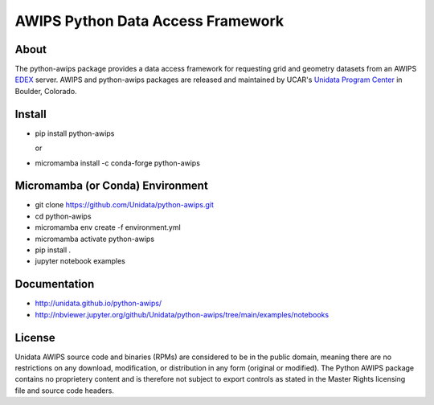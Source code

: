 AWIPS Python Data Access Framework
==================================

|License| |PyPI| |Conda| |CondaDownloads| |circleci| |LatestDocs|

|Scrutinizer| |PRWelcome|

.. |License| image:: https://img.shields.io/pypi/l/python-awips.svg
    :target: https://pypi.python.org/pypi/python-awips/
    :alt: License

.. |PyPI| image:: https://img.shields.io/pypi/v/python-awips.svg
        :target: https://pypi.python.org/pypi/python-awips/
        :alt: PyPI Package

.. |PyPIDownloads| image:: https://img.shields.io/pypi/dm/python-awips.svg
        :target: https://pypi.python.org/pypi/python-awips/
        :alt: PyPI Downloads

.. |LatestDocs| image:: https://readthedocs.org/projects/pip/badge/?version=latest
        :target: https://unidata.github.io/python-awips/index.htm
        :alt: Latest Doc Build Status

.. |Scrutinizer| image:: https://scrutinizer-ci.com/g/Unidata/python-awips/badges/quality-score.png?b=main
    :target: https://scrutinizer-ci.com/g/Unidata/python-awips/?branch=main)
    :alt: Scrutinizer Code Quality

.. |Conda| image:: https://anaconda.org/conda-forge/python-awips/badges/version.svg
    :target: https://anaconda.org/conda-forge/python-awips
    :alt: Conda Package

.. |PRWelcome|
    image:: https://img.shields.io/badge/PRs-welcome-brightgreen.svg?style=round-square
    :target: https://github.com/Unidata/python-awips
    :alt: PRs Welcome

.. |circleci|
    image:: https://img.shields.io/circleci/project/github/conda-forge/python-awips-feedstock/master.svg?label=noarch
    :target: https://circleci.com/gh/conda-forge/python-awips-feedstock
    :alt: circleci

.. |CondaDownloads|
   image:: https://img.shields.io/conda/dn/conda-forge/python-awips.svg
   :target: https://anaconda.org/conda-forge/python-awips
   :alt: Conda Downloads


About
-----

The python-awips package provides a data access framework for requesting grid and geometry datasets from an AWIPS `EDEX <http://unidata.github.io/awips2/#edex>`_ server. AWIPS and python-awips packages are released and maintained by UCAR's `Unidata Program Center <http://www.unidata.ucar.edu/software/awips2/>`_ in Boulder, Colorado.

Install
-------

- pip install python-awips

  or

- micromamba install -c conda-forge python-awips

Micromamba (or Conda) Environment
---------------------------------

- git clone https://github.com/Unidata/python-awips.git
- cd python-awips
- micromamba env create -f environment.yml
- micromamba activate python-awips
- pip install .
- jupyter notebook examples


Documentation
-------------

* http://unidata.github.io/python-awips/
* http://nbviewer.jupyter.org/github/Unidata/python-awips/tree/main/examples/notebooks


License
-------

Unidata AWIPS source code and binaries (RPMs) are considered to be in the public domain, meaning there are no restrictions on any download, modification, or distribution in any form (original or modified). The Python AWIPS package contains no proprietery content and is therefore not subject to export controls as stated in the Master Rights licensing file and source code headers.
